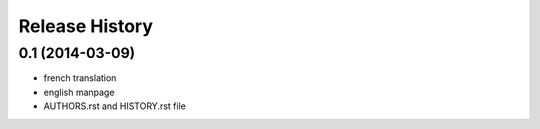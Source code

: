 Release History
===============

0.1 (2014-03-09)
----------------

- french translation
- english manpage
- AUTHORS.rst and HISTORY.rst file
